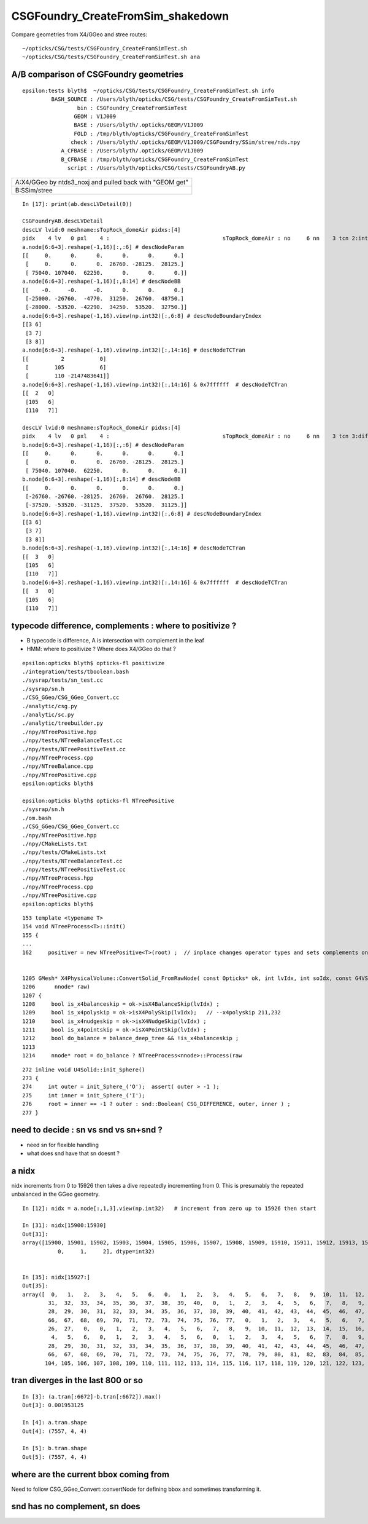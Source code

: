 CSGFoundry_CreateFromSim_shakedown
====================================

Compare geometries from X4/GGeo and stree routes::

    ~/opticks/CSG/tests/CSGFoundry_CreateFromSimTest.sh
    ~/opticks/CSG/tests/CSGFoundry_CreateFromSimTest.sh ana



A/B comparison of CSGFoundry geometries
------------------------------------------

::

    epsilon:tests blyth$  ~/opticks/CSG/tests/CSGFoundry_CreateFromSimTest.sh info
             BASH_SOURCE : /Users/blyth/opticks/CSG/tests/CSGFoundry_CreateFromSimTest.sh 
                     bin : CSGFoundry_CreateFromSimTest 
                    GEOM : V1J009 
                    BASE : /Users/blyth/.opticks/GEOM/V1J009 
                    FOLD : /tmp/blyth/opticks/CSGFoundry_CreateFromSimTest 
                   check : /Users/blyth/.opticks/GEOM/V1J009/CSGFoundry/SSim/stree/nds.npy 
                A_CFBASE : /Users/blyth/.opticks/GEOM/V1J009 
                B_CFBASE : /tmp/blyth/opticks/CSGFoundry_CreateFromSimTest 
                  script : /Users/blyth/opticks/CSG/tests/CSGFoundryAB.py 


+---------------------------------------------------------------+
| A:X4/GGeo  by ntds3_noxj and pulled back with "GEOM get"      |
+---------------------------------------------------------------+
| B:SSim/stree                                                  |
+---------------------------------------------------------------+




::


    In [17]: print(ab.descLVDetail(0))

    CSGFoundryAB.descLVDetail
    descLV lvid:0 meshname:sTopRock_domeAir pidxs:[4]
    pidx    4 lv   0 pxl    4 :                                   sTopRock_domeAir : no     6 nn    3 tcn 2:intersection 105:cylinder 110:!box3 tcs [  2 105 110] : bnd 3 : Rock//Implicit_RINDEX_NoRINDEX_pDomeAir_pDomeRock/Air 
    a.node[6:6+3].reshape(-1,16)[:,:6] # descNodeParam 
    [[     0.      0.      0.      0.      0.      0.]
     [     0.      0.      0.  26760. -28125.  28125.]
     [ 75040. 107040.  62250.      0.      0.      0.]]
    a.node[6:6+3].reshape(-1,16)[:,8:14] # descNodeBB 
    [[    -0.     -0.     -0.      0.      0.      0.]
     [-25000. -26760.  -4770.  31250.  26760.  48750.]
     [-28000. -53520. -42290.  34250.  53520.  32750.]]
    a.node[6:6+3].reshape(-1,16).view(np.int32)[:,6:8] # descNodeBoundaryIndex 
    [[3 6]
     [3 7]
     [3 8]]
    a.node[6:6+3].reshape(-1,16).view(np.int32)[:,14:16] # descNodeTCTran 
    [[          2           0]
     [        105           6]
     [        110 -2147483641]]
    a.node[6:6+3].reshape(-1,16).view(np.int32)[:,14:16] & 0x7ffffff  # descNodeTCTran 
    [[  2   0]
     [105   6]
     [110   7]]

    descLV lvid:0 meshname:sTopRock_domeAir pidxs:[4]
    pidx    4 lv   0 pxl    4 :                                   sTopRock_domeAir : no     6 nn    3 tcn 3:difference 105:cylinder 110:box3 tcs [  3 105 110] : bnd 3 : Rock//Implicit_RINDEX_NoRINDEX_pDomeAir_pDomeRock/Air 
    b.node[6:6+3].reshape(-1,16)[:,:6] # descNodeParam 
    [[     0.      0.      0.      0.      0.      0.]
     [     0.      0.      0.  26760. -28125.  28125.]
     [ 75040. 107040.  62250.      0.      0.      0.]]
    b.node[6:6+3].reshape(-1,16)[:,8:14] # descNodeBB 
    [[     0.      0.      0.      0.      0.      0.]
     [-26760. -26760. -28125.  26760.  26760.  28125.]
     [-37520. -53520. -31125.  37520.  53520.  31125.]]
    b.node[6:6+3].reshape(-1,16).view(np.int32)[:,6:8] # descNodeBoundaryIndex 
    [[3 6]
     [3 7]
     [3 8]]
    b.node[6:6+3].reshape(-1,16).view(np.int32)[:,14:16] # descNodeTCTran 
    [[  3   0]
     [105   6]
     [110   7]]
    b.node[6:6+3].reshape(-1,16).view(np.int32)[:,14:16] & 0x7ffffff  # descNodeTCTran 
    [[  3   0]
     [105   6]
     [110   7]]



typecode difference, complements : where to positivize ?
------------------------------------------------------------

* B typecode is difference, A is intersection with complement in the leaf
* HMM: where to positivize ? Where does X4/GGeo do that ?

::

    epsilon:opticks blyth$ opticks-fl positivize
    ./integration/tests/tboolean.bash
    ./sysrap/tests/sn_test.cc
    ./sysrap/sn.h
    ./CSG_GGeo/CSG_GGeo_Convert.cc
    ./analytic/csg.py
    ./analytic/sc.py
    ./analytic/treebuilder.py
    ./npy/NTreePositive.hpp
    ./npy/tests/NTreeBalanceTest.cc
    ./npy/tests/NTreePositiveTest.cc
    ./npy/NTreeProcess.cpp
    ./npy/NTreeBalance.cpp
    ./npy/NTreePositive.cpp
    epsilon:opticks blyth$ 

    epsilon:opticks blyth$ opticks-fl NTreePositive
    ./sysrap/sn.h
    ./om.bash
    ./CSG_GGeo/CSG_GGeo_Convert.cc
    ./npy/NTreePositive.hpp
    ./npy/CMakeLists.txt
    ./npy/tests/CMakeLists.txt
    ./npy/tests/NTreeBalanceTest.cc
    ./npy/tests/NTreePositiveTest.cc
    ./npy/NTreeProcess.hpp
    ./npy/NTreeProcess.cpp
    ./npy/NTreePositive.cpp
    epsilon:opticks blyth$ 


::

    153 template <typename T>
    154 void NTreeProcess<T>::init()
    155 {
    ...
    162     positiver = new NTreePositive<T>(root) ;  // inplace changes operator types and sets complements on primitives


    1205 GMesh* X4PhysicalVolume::ConvertSolid_FromRawNode( const Opticks* ok, int lvIdx, int soIdx, const G4VSolid* const solid, const char* son     ame, const char* lvname, bool balance_deep_tree,
    1206      nnode* raw)
    1207 {
    1208     bool is_x4balanceskip = ok->isX4BalanceSkip(lvIdx) ;
    1209     bool is_x4polyskip = ok->isX4PolySkip(lvIdx);   // --x4polyskip 211,232
    1210     bool is_x4nudgeskip = ok->isX4NudgeSkip(lvIdx) ;
    1211     bool is_x4pointskip = ok->isX4PointSkip(lvIdx) ;
    1212     bool do_balance = balance_deep_tree && !is_x4balanceskip ;
    1213 
    1214     nnode* root = do_balance ? NTreeProcess<nnode>::Process(raw


::

    272 inline void U4Solid::init_Sphere()
    273 {
    274     int outer = init_Sphere_('O');  assert( outer > -1 );
    275     int inner = init_Sphere_('I');
    276     root = inner == -1 ? outer : snd::Boolean( CSG_DIFFERENCE, outer, inner ) ;
    277 }



need to decide : sn vs snd vs sn+snd ?
-------------------------------------------

* need sn for flexible handling 
* what does snd have that sn doesnt ? 



a nidx
--------

nidx increments from 0 to 15926 then takes a dive
repeatedly incrementing from 0. This is presumably the repeated unbalanced
in the GGeo geometry.

::

    In [12]: nidx = a.node[:,1,3].view(np.int32)   # increment from zero up to 15926 then start

    In [31]: nidx[15900:15930]
    Out[31]:
    array([15900, 15901, 15902, 15903, 15904, 15905, 15906, 15907, 15908, 15909, 15910, 15911, 15912, 15913, 15914, 15915, 15916, 15917, 15918, 15919, 15920, 15921, 15922, 15923, 15924, 15925, 15926,
               0,     1,     2], dtype=int32)


    In [35]: nidx[15927:]
    Out[35]:
    array([  0,   1,   2,   3,   4,   5,   6,   0,   1,   2,   3,   4,   5,   6,   7,   8,   9,  10,  11,  12,  13,  14,  15,  16,  17,  18,  19,  20,  21,  22,  23,  24,  25,  26,  27,  28,  29,  30,
            31,  32,  33,  34,  35,  36,  37,  38,  39,  40,   0,   1,   2,   3,   4,   5,   6,   7,   8,   9,  10,  11,  12,  13,  14,  15,  16,  17,  18,  19,  20,  21,  22,  23,  24,  25,  26,  27,
            28,  29,  30,  31,  32,  33,  34,  35,  36,  37,  38,  39,  40,  41,  42,  43,  44,  45,  46,  47,  48,  49,  50,  51,  52,  53,  54,  55,  56,  57,  58,  59,  60,  61,  62,  63,  64,  65,
            66,  67,  68,  69,  70,  71,  72,  73,  74,  75,  76,  77,   0,   1,   2,   3,   4,   5,   6,   7,   8,   9,  10,  11,  12,  13,  14,  15,  16,  17,  18,  19,  20,  21,  22,  23,  24,  25,
            26,  27,   0,   0,   1,   2,   3,   4,   5,   6,   7,   8,   9,  10,  11,  12,  13,  14,  15,  16,  17,  18,  19,  20,  21,  22,  23,  24,  25,  26,  27,  28,  29,  30,   0,   1,   2,   3,
             4,   5,   6,   0,   1,   2,   3,   4,   5,   6,   0,   1,   2,   3,   4,   5,   6,   7,   8,   9,  10,  11,  12,  13,  14,  15,  16,  17,  18,  19,  20,  21,  22,  23,  24,  25,  26,  27,
            28,  29,  30,  31,  32,  33,  34,  35,  36,  37,  38,  39,  40,  41,  42,  43,  44,  45,  46,  47,  48,  49,  50,  51,  52,  53,  54,  55,  56,  57,  58,  59,  60,  61,  62,  63,  64,  65,
            66,  67,  68,  69,  70,  71,  72,  73,  74,  75,  76,  77,  78,  79,  80,  81,  82,  83,  84,  85,  86,  87,  88,  89,  90,  91,  92,  93,  94,  95,  96,  97,  98,  99, 100, 101, 102, 103,
           104, 105, 106, 107, 108, 109, 110, 111, 112, 113, 114, 115, 116, 117, 118, 119, 120, 121, 122, 123, 124, 125, 126, 127, 128, 129], dtype=int32)



tran diverges in the last 800 or so
-------------------------------------

::

    In [3]: (a.tran[:6672]-b.tran[:6672]).max()
    Out[3]: 0.001953125

    In [4]: a.tran.shape
    Out[4]: (7557, 4, 4)

    In [5]: b.tran.shape
    Out[5]: (7557, 4, 4)


where are the current bbox coming from
-----------------------------------------

Need to follow CSG_GGeo_Convert::convertNode for defining bbox
and sometimes transforming it.


snd has no complement, sn does
---------------------------------




